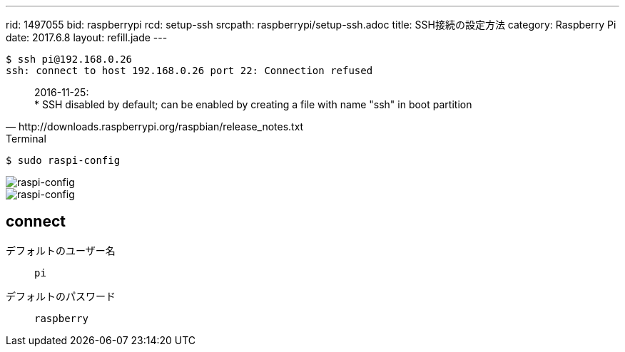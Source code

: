 ---
rid: 1497055
bid: raspberrypi
rcd: setup-ssh
srcpath: raspberrypi/setup-ssh.adoc
title: SSH接続の設定方法
category: Raspberry Pi
date: 2017.6.8
layout: refill.jade
---

```bash
$ ssh pi@192.168.0.26
ssh: connect to host 192.168.0.26 port 22: Connection refused
```

[quote, http://downloads.raspberrypi.org/raspbian/release_notes.txt]
2016-11-25: +
* SSH disabled by default; can be enabled by creating a file with name "ssh" in boot partition

.Terminal
```bash
$ sudo raspi-config
```

image::https://s3-ap-northeast-1.amazonaws.com/syon.github.io/refills/chronicle/201706/raspi-config1.png[raspi-config]

image::https://s3-ap-northeast-1.amazonaws.com/syon.github.io/refills/chronicle/201706/raspi-config2.png[raspi-config]


== connect

デフォルトのユーザー名:: `pi`
デフォルトのパスワード:: `raspberry`
